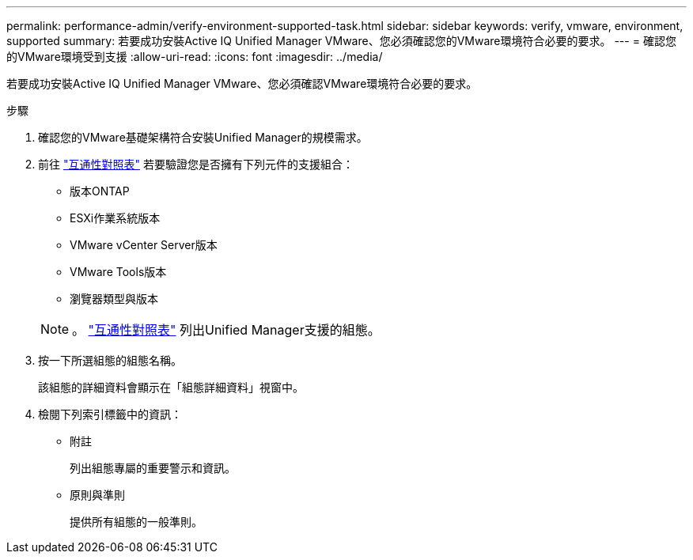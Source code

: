 ---
permalink: performance-admin/verify-environment-supported-task.html 
sidebar: sidebar 
keywords: verify, vmware, environment, supported 
summary: 若要成功安裝Active IQ Unified Manager VMware、您必須確認您的VMware環境符合必要的要求。 
---
= 確認您的VMware環境受到支援
:allow-uri-read: 
:icons: font
:imagesdir: ../media/


[role="lead"]
若要成功安裝Active IQ Unified Manager VMware、您必須確認VMware環境符合必要的要求。

.步驟
. 確認您的VMware基礎架構符合安裝Unified Manager的規模需求。
. 前往 https://mysupport.netapp.com/matrix["互通性對照表"] 若要驗證您是否擁有下列元件的支援組合：
+
** 版本ONTAP
** ESXi作業系統版本
** VMware vCenter Server版本
** VMware Tools版本
** 瀏覽器類型與版本


+
[NOTE]
====
。 http://mysupport.netapp.com/matrix["互通性對照表"] 列出Unified Manager支援的組態。

====
. 按一下所選組態的組態名稱。
+
該組態的詳細資料會顯示在「組態詳細資料」視窗中。

. 檢閱下列索引標籤中的資訊：
+
** 附註
+
列出組態專屬的重要警示和資訊。

** 原則與準則
+
提供所有組態的一般準則。




